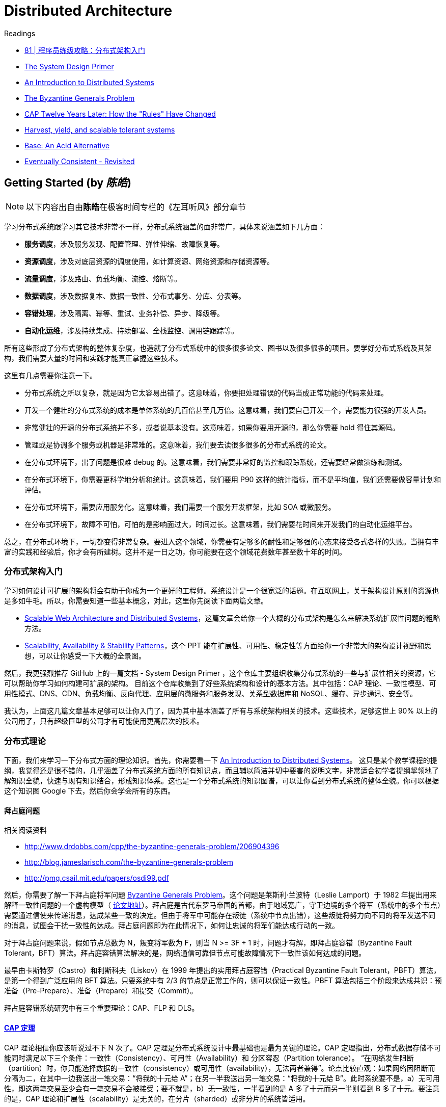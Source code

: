 = Distributed Architecture

.Readings
[sidebar]
****
* https://time.geekbang.org/column/article/10603[81 | 程序员练级攻略：分布式架构入门]
* https://github.com/donnemartin/system-design-primer[The System Design Primer]
* https://github.com/aphyr/distsys-class[An Introduction to Distributed Systems]
* https://www.microsoft.com/en-us/research/uploads/prod/2016/12/The-Byzantine-Generals-Problem.pdf[The Byzantine Generals Problem]

* https://www.infoq.com/articles/cap-twelve-years-later-how-the-rules-have-changed[CAP Twelve Years Later: How the "Rules" Have Changed]
* https://pdfs.semanticscholar.org/5015/8bc1a8a67295ab7bce0550886a9859000dc2.pdf[Harvest, yield, and scalable tolerant systems]
* https://queue.acm.org/detail.cfm?id=1394128[Base: An Acid Alternative]
* https://www.allthingsdistributed.com/2008/12/eventually_consistent.html[Eventually Consistent - Revisited]
****


== Getting Started (by _陈皓_)

[NOTE]
以下内容出自由**陈皓**在极客时间专栏的《左耳听风》部分章节


学习分布式系统跟学习其它技术非常不一样，分布式系统涵盖的面非常广，具体来说涵盖如下几方面：

* *服务调度*，涉及服务发现、配置管理、弹性伸缩、故障恢复等。
* *资源调度*，涉及对底层资源的调度使用，如计算资源、网络资源和存储资源等。
* *流量调度*，涉及路由、负载均衡、流控、熔断等。
* *数据调度*，涉及数据复本、数据一致性、分布式事务、分库、分表等。
* *容错处理*，涉及隔离、幂等、重试、业务补偿、异步、降级等。
* *自动化运维*，涉及持续集成、持续部署、全栈监控、调用链跟踪等。

所有这些形成了分布式架构的整体复杂度，也造就了分布式系统中的很多很多论文、图书以及很多很多的项目。要学好分布式系统及其架构，我们需要大量的时间和实践才能真正掌握这些技术。

这里有几点需要你注意一下。

* 分布式系统之所以复杂，就是因为它太容易出错了。这意味着，你要把处理错误的代码当成正常功能的代码来处理。
* 开发一个健壮的分布式系统的成本是单体系统的几百倍甚至几万倍。这意味着，我们要自己开发一个，需要能力很强的开发人员。
* 非常健壮的开源的分布式系统并不多，或者说基本没有。这意味着，如果你要用开源的，那么你需要 hold 得住其源码。
* 管理或是协调多个服务或机器是非常难的。这意味着，我们要去读很多很多的分布式系统的论文。
* 在分布式环境下，出了问题是很难 debug 的。这意味着，我们需要非常好的监控和跟踪系统，还需要经常做演练和测试。
* 在分布式环境下，你需要更科学地分析和统计。这意味着，我们要用 P90 这样的统计指标，而不是平均值，我们还需要做容量计划和评估。
* 在分布式环境下，需要应用服务化。这意味着，我们需要一个服务开发框架，比如 SOA 或微服务。
* 在分布式环境下，故障不可怕，可怕的是影响面过大，时间过长。这意味着，我们需要花时间来开发我们的自动化运维平台。

总之，在分布式环境下，一切都变得非常复杂。要进入这个领域，你需要有足够多的耐性和足够强的心态来接受各式各样的失败。当拥有丰富的实践和经验后，你才会有所建树。这并不是一日之功，你可能要在这个领域花费数年甚至数十年的时间。

=== 分布式架构入门

学习如何设计可扩展的架构将会有助于你成为一个更好的工程师。系统设计是一个很宽泛的话题。在互联网上，关于架构设计原则的资源也是多如牛毛。所以，你需要知道一些基本概念，对此，这里你先阅读下面两篇文章。

* http://www.aosabook.org/en/distsys.html[Scalable Web Architecture and Distributed Systems]，这篇文章会给你一个大概的分布式架构是怎么来解决系统扩展性问题的粗略方法。
* http://www.slideshare.net/jboner/scalability-availability-stability-patterns[Scalability, Availability & Stability Patterns]，这个 PPT 能在扩展性、可用性、稳定性等方面给你一个非常大的架构设计视野和思想，可以让你感受一下大概的全景图。

然后，我更强烈推荐 GitHub 上的一篇文档 - System Design Primer ，这个仓库主要组织收集分布式系统的一些与扩展性相关的资源，它可以帮助你学习如何构建可扩展的架构。 目前这个仓库收集到了好些系统架构和设计的基本方法。其中包括：CAP 理论、一致性模型、可用性模式、DNS、CDN、负载均衡、反向代理、应用层的微服务和服务发现、关系型数据库和 NoSQL、缓存、异步通讯、安全等。

我认为，上面这几篇文章基本足够可以让你入门了，因为其中基本涵盖了所有与系统架构相关的技术。这些技术，足够这世上 90% 以上的公司用了，只有超级巨型的公司才有可能使用更高层次的技术。

=== 分布式理论

下面，我们来学习一下分布式方面的理论知识。首先，你需要看一下 https://github.com/aphyr/distsys-class[An Introduction to Distributed Systems]。 这只是某个教学课程的提纲，我觉得还是很不错的，几乎涵盖了分布式系统方面的所有知识点，而且辅以简洁并切中要害的说明文字，非常适合初学者提纲挈领地了解知识全貌，快速与现有知识结合，形成知识体系。这也是一个分布式系统的知识图谱，可以让你看到分布式系统的整体全貌。你可以根据这个知识图 Google 下去，然后你会学会所有的东西。

==== 拜占庭问题

.相关阅读资料
[sidebar]
****
* http://www.drdobbs.com/cpp/the-byzantine-generals-problem/206904396
* http://blog.jameslarisch.com/the-byzantine-generals-problem
* http://pmg.csail.mit.edu/papers/osdi99.pdf
****

然后，你需要了解一下拜占庭将军问题 https://en.wikipedia.org/wiki/Byzantine_fault[Byzantine Generals Problem]。这个问题是莱斯利·兰波特（Leslie Lamport）于 1982 年提出用来解释一致性问题的一个虚构模型（ https://www.microsoft.com/en-us/research/uploads/prod/2016/12/The-Byzantine-Generals-Problem.pdf[论文地址]）。拜占庭是古代东罗马帝国的首都，由于地域宽广，守卫边境的多个将军（系统中的多个节点）需要通过信使来传递消息，达成某些一致的决定。但由于将军中可能存在叛徒（系统中节点出错），这些叛徒将努力向不同的将军发送不同的消息，试图会干扰一致性的达成。拜占庭问题即为在此情况下，如何让忠诚的将军们能达成行动的一致。

对于拜占庭问题来说，假如节点总数为 N，叛变将军数为 F，则当 N >= 3F + 1 时，问题才有解，即拜占庭容错（Byzantine Fault Tolerant，BFT）算法。拜占庭容错算法解决的是，网络通信可靠但节点可能故障情况下一致性该如何达成的问题。

最早由卡斯特罗（Castro）和利斯科夫（Liskov）在 1999 年提出的实用拜占庭容错（Practical Byzantine Fault Tolerant，PBFT）算法，是第一个得到广泛应用的 BFT 算法。只要系统中有 2/3 的节点是正常工作的，则可以保证一致性。PBFT 算法包括三个阶段来达成共识：预准备（Pre-Prepare）、准备（Prepare）和提交（Commit）。

拜占庭容错系统研究中有三个重要理论：CAP、FLP 和 DLS。

==== https://en.wikipedia.org/wiki/CAP_theorem[CAP 定理]
CAP 理论相信你应该听说过不下 N 次了。CAP 定理是分布式系统设计中最基础也是最为关键的理论。CAP 定理指出，分布式数据存储不可能同时满足以下三个条件：一致性（Consistency）、可用性（Availability）和 分区容忍（Partition tolerance）。 “在网络发生阻断（partition）时，你只能选择数据的一致性（consistency）或可用性（availability），无法两者兼得”。论点比较直观：如果网络因阻断而分隔为二，在其中一边我送出一笔交易：“将我的十元给 A”；在另一半我送出另一笔交易：“将我的十元给 B”。此时系统要不是，a）无可用性，即这两笔交易至少会有一笔交易不会被接受；要不就是，b）无一致性，一半看到的是 A 多了十元而另一半则看到 B 多了十元。要注意的是，CAP 理论和扩展性（scalability）是无关的，在分片（sharded）或非分片的系统皆适用。

==== http://the-paper-trail.org/blog/a-brief-tour-of-flp-impossibility/[FLP impossibility]
在异步环境中，如果节点间的网络延迟没有上限，只要有一个恶意的节点存在，就没有算法能在有限的时间内达成共识。但值得注意的是， https://en.wikipedia.org/wiki/Las_Vegas_algorithm[“Las Vegas” algorithms]（这个算法又叫撞大运算法，其保证结果正确，只是在运算时所用资源上进行赌博，一个简单的例子是随机快速排序，它的 pivot 是随机选的，但排序结果永远一致）在每一轮皆有一定机率达成共识，随着时间增加，机率会越趋近于 1。而这也是许多成功的共识算法会采用的解决问题的办法。

==== 容错的上限
从 http://groups.csail.mit.edu/tds/papers/Lynch/jacm88.pdf[DLS 论文] 中我们可以得到以下结论：

* 在部分同步（partially synchronous）的网络环境中（即网络延迟有一定的上限，但我们无法事先知道上限是多少），协议可以容忍最多 1/3 的拜占庭故障（Byzantine fault）。
* 在异步（asynchronous）的网络环境中，具有确定性质的协议无法容忍任何错误，但这篇论文并没有提及 randomized algorithms，在这种情况下可以容忍最多 1/3 的拜占庭故障。
* 在同步（synchronous）网络环境中（即网络延迟有上限且上限是已知的），协议可以容忍 100% 的拜占庭故障，但当超过 1/2 的节点为恶意节点时，会有一些限制条件。要注意的是，我们考虑的是"具有认证特性的拜占庭模型（authenticated Byzantine）"，而不是"一般的拜占庭模型"；具有认证特性指的是将如今已经过大量研究且成本低廉的公私钥加密机制应用在我们的算法中。


==== 8 条荒谬的分布式假设  https://en.wikipedia.org/wiki/Fallacies_of_distributed_computing[Fallacies of distributed computing]
.相关阅读资料
[sidebar]
****
* https://en.wikipedia.org/wiki/Fallacies_of_distributed_computing[Fallacies of distributed computing]
* http://www.rgoarchitects.com/Files/fallacies.pdf
* https://shimo.im/docs/gYpKDyQv6CXGgHTr/read[加勒思·威尔逊（Gareth Wilson）]
****

. 网络是稳定的。
. 网络传输的延迟是零。
. 网络的带宽是无穷大。
. 网络是安全的。
. 网络的拓扑不会改变。
. 只有一个系统管理员。
. 传输数据的成本为零。
. 整个网络是同构的。

阿尔农·罗特姆 - 盖尔 - 奥兹（Arnon Rotem-Gal-Oz）写了一篇长文 http://www.rgoarchitects.com/Files/fallacies.pdf[Fallacies of Distributed Computing Explained] 来解释为什么这些观点是错误的。另外，https://shimo.im/docs/gYpKDyQv6CXGgHTr/read[加勒思·威尔逊（Gareth Wilson）]的文章 则用日常生活中的例子，对这些点做了通俗的解释。为什么我们深刻地认识到这 8 个错误？是因为，这要我们清楚地认识到——在分布式系统中错误是不可能避免的，我们在分布式系统中，能做的不是避免错误，而是要把错误的处理当成功能写在代码中。


==== 一致性相关论文
* 当然，关于经典的 CAP 理论，也存在一些误导的地方，这个问题在 2012 年有一篇论文 https://www.infoq.com/articles/cap-twelve-years-later-how-the-rules-have-changed[CAP Twelve Years Later: How the "Rules" Have Changed] 中做了一些讨论，主要是说，在 CAP 中最大的问题就是分区，也就是 P，在 P 发生的情况下，非常难以保证 C 和 A。然而，这是强一致性的情况。其实，在很多时候，我们并不需要强一致性的系统，所以后来，人们争论关于数据一致性和可用性时，主要是集中在强一致性的 ACID 或最终一致性的 BASE。当时，BASE 还不怎么为世人所接受，主要是大家都觉得 ACID 是最完美的模型，大家很难接受不完美的 BASE。在 CAP 理论中，大家总是觉得需要“三选二”，也就是说，P 是必选项，那“三选二”的选择题不就变成数据一致性 (consistency)、服务可用性 (availability) 间的“二选一”？然而，现实却是，P 很少遇到，而 C 和 A 这两个事，工程实践中一致性有不同程度，可用性也有不同等级，在保证分区容错性的前提下，放宽约束后可以兼顾一致性和可用性，两者不是非此即彼。其实，在一个时间可能允许的范围内是可以取舍并交替选择的。
* https://pdfs.semanticscholar.org/5015/8bc1a8a67295ab7bce0550886a9859000dc2.pdf[Harvest, yield, and scalable tolerant systems] ，这篇论文是基于上面那篇“CAP 12 年后”的论文写的，它主要提出了 Harvest 和 Yield 概念，并把上面那篇论文中所讨论的东西讲得更为仔细了一些。
* https://queue.acm.org/detail.cfm?id=1394128[Base: An Acid Alternative]，本文是 eBay 的架构师在 2008 年发表给 ACM 的文章，是一篇解释 BASE 原则，或者说最终一致性的经典文章。文中讨论了 BASE 与 ACID 原则的基本差异, 以及如何设计大型网站以满足不断增长的可伸缩性需求，其中有如何对业务做调整和折中，以及一些具体的折中技术的介绍。一个比较经典的话是——“在对数据库进行分区后, 为了可用性（Availability）牺牲部分一致性（Consistency）可以显著地提升系统的可伸缩性 (Scalability)”。
* https://www.allthingsdistributed.com/2008/12/eventually_consistent.html[Eventually Consistent - Revisited]，这篇文章是 AWS 的 CTO 维尔纳·沃格尔（Werner Vogels）在 2008 年发布在 ACM Queue
